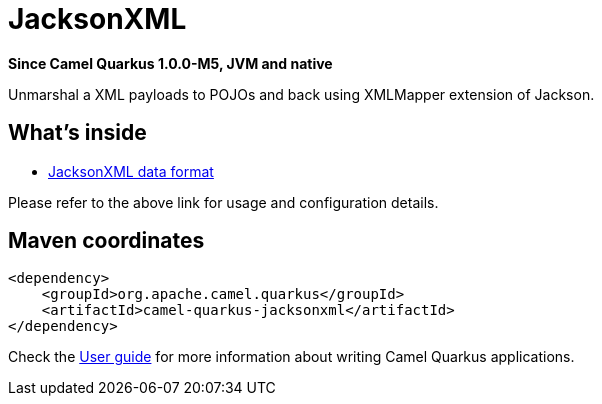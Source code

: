 // Do not edit directly!
// This file was generated by camel-quarkus-package-maven-plugin:update-extension-doc-page

[[jacksonxml]]
= JacksonXML

*Since Camel Quarkus 1.0.0-M5, JVM and native*

Unmarshal a XML payloads to POJOs and back using XMLMapper extension of Jackson.

== What's inside

* https://camel.apache.org/components/latest/dataformats/jacksonxml-dataformat.html[JacksonXML data format]

Please refer to the above link for usage and configuration details.

== Maven coordinates

[source,xml]
----
<dependency>
    <groupId>org.apache.camel.quarkus</groupId>
    <artifactId>camel-quarkus-jacksonxml</artifactId>
</dependency>
----

Check the xref:user-guide.adoc[User guide] for more information about writing Camel Quarkus applications.
